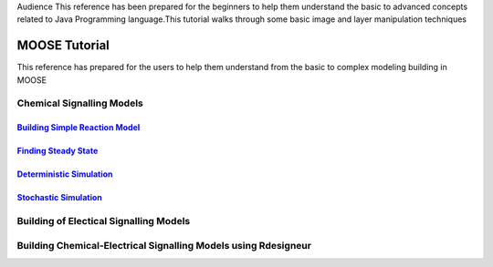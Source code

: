 .. A tutorials for MOOSE
.. This tutorials walks through some of the simple and practical approch related to MOOSE

Audience
This reference has been prepared for the beginners to help them understand the basic to advanced concepts related to Java Programming language.This tutorial walks through some basic image and layer manipulation techniques

MOOSE Tutorial
==============

This reference has prepared for the users to help them understand from the basic to complex modeling building in MOOSE

Chemical Signalling Models
^^^^^^^^^^^^^^^^^^^^^^^^^^

`Building Simple Reaction Model <../../Building_Simple_Reaction_Model.html>`_
------------------------------------------------------------------------------
`Finding Steady State  <../../SteadyState.html>`_
-------------------------------------------------
`Deterministic Simulation <../../DeterministicSimulation.html>`_
----------------------------------------------------------------
`Stochastic Simulation <../../StochasticSimulation.html>`_
-----------------------------------------------------------

Building of Electical Signalling Models
^^^^^^^^^^^^^^^^^^^^^^^^^^^^^^^^^^^^^^^

Building Chemical-Electrical Signalling Models using Rdesigneur
^^^^^^^^^^^^^^^^^^^^^^^^^^^^^^^^^^^^^^^^^^^^^^^^^^^^^^^^^^^^^^^
